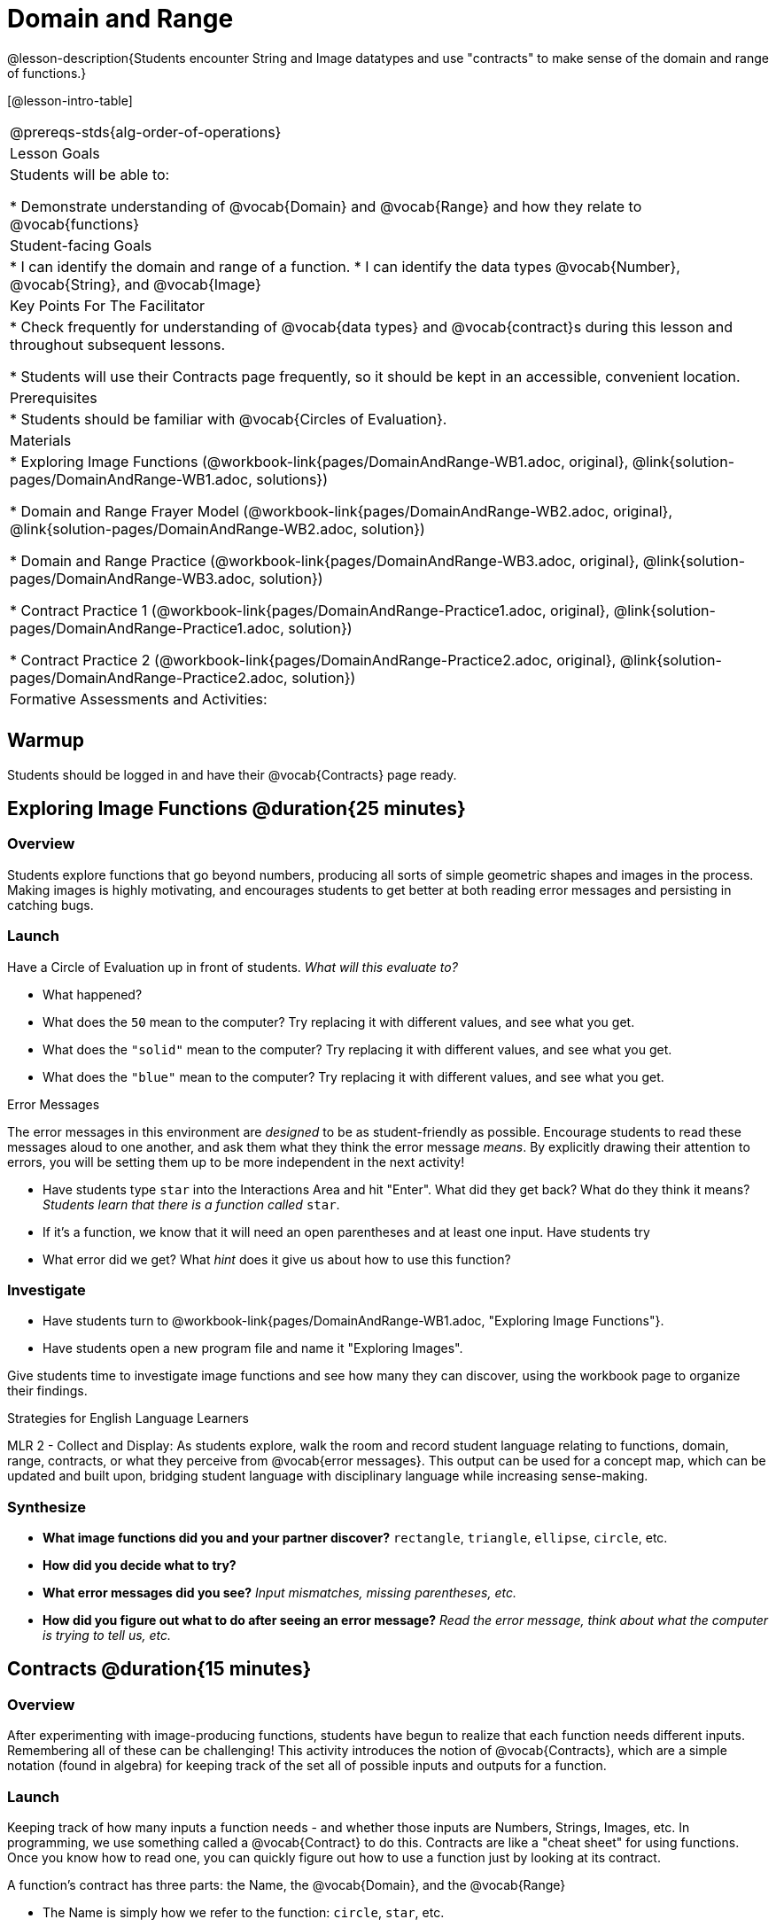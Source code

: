 = Domain and Range

@lesson-description{Students encounter String and Image datatypes and use "contracts" to make sense of the domain and range of functions.}

[@lesson-intro-table]
|===
@prereqs-stds{alg-order-of-operations}
| Lesson Goals
| Students will be able to:

* Demonstrate understanding of @vocab{Domain} and @vocab{Range} and how they relate to @vocab{functions}

| Student-facing Goals
|
* I can identify the domain and range of a function.
* I can identify the data types @vocab{Number}, @vocab{String}, and @vocab{Image}

| Key Points For The Facilitator
|
* Check frequently for understanding of @vocab{data types} and @vocab{contract}s during this lesson and throughout subsequent lessons.

* Students will use their Contracts page frequently, so it should be kept in an accessible, convenient location.

| Prerequisites
|
* Students should be familiar with @vocab{Circles of Evaluation}.

| Materials
|
ifeval::["{proglang}" == "wescheme"]
* Lesson slides template (@link{https://docs.google.com/presentation/d/1M8A7eX7Ys-CNFvbwDwzoux21Kt5LwUlVTl-EM11fdfU/view, Google Slides})
endif::[]

ifeval::["{proglang}" == "pyret"]
* Lesson slides template (@link{https://drive.google.com/open?id=1FZsKNPlWYBBAKFA_YuBcaoJojIDJgul1jI-lipIhDVg, Google Slides})
endif::[]

* Exploring Image Functions (@workbook-link{pages/DomainAndRange-WB1.adoc, original}, @link{solution-pages/DomainAndRange-WB1.adoc, solutions})

* Domain and Range Frayer Model (@workbook-link{pages/DomainAndRange-WB2.adoc, original}, @link{solution-pages/DomainAndRange-WB2.adoc, solution})

* Domain and Range Practice (@workbook-link{pages/DomainAndRange-WB3.adoc, original}, @link{solution-pages/DomainAndRange-WB3.adoc, solution})

* Contract Practice 1 (@workbook-link{pages/DomainAndRange-Practice1.adoc, original}, @link{solution-pages/DomainAndRange-Practice1.adoc, solution})

* Contract Practice 2 (@workbook-link{pages/DomainAndRange-Practice2.adoc, original}, @link{solution-pages/DomainAndRange-Practice2.adoc, solution})

| Formative Assessments and Activities:
|
ifeval::["{proglang}" == "wescheme"]
* Functions Review (@link{https://quizizz.com/admin/quiz/5d9919776c6f17001a9dc6a0, Quizizz})
* Domain and Range Review (@link{https://teacher.desmos.com/activitybuilder/custom/5d991ae71172d473178c9816, Desmos Activity})
endif::[]

ifeval::["{proglang}" == "pyret"]
* Contracts Review #1 (@link{https://quizizz.com/admin/quiz/5d69763f62e850001a0b0433, Quizizz})
endif::[]

|===

== Warmup

Students should be logged in and have their @vocab{Contracts} page ready.

== Exploring Image Functions @duration{25 minutes}

=== Overview
Students explore functions that go beyond numbers, producing all sorts of simple geometric shapes and images in the process. Making images is highly motivating, and encourages students to get better at both reading error messages and persisting in catching bugs.

=== Launch
Have a Circle of Evaluation up in front of students. _What will this evaluate to?_

ifeval::["{proglang}" == "wescheme"]
Show a line of code: `(* 10 -4)`.  _What will this evaluate to?_
Show another line of code: `(star 50 “solid” “blue”)`.  _What will this evaluate to?_
endif::[]

ifeval::["{proglang}" == "pyret"]
Show a line of code: `10 * -4`.  _What will this evaluate to?_
Show another line of code: `star(50, “solid”, “blue”)`.  _What will this evaluate to?_
endif::[]

- What happened?
- What does the `50` mean to the computer? Try replacing it with different values, and see what you get.
- What does the `"solid"` mean to the computer? Try replacing it with different values, and see what you get.
- What does the `"blue"` mean to the computer? Try replacing it with different values, and see what you get.

[.strategy-box]
.Error Messages
****
The error messages in this environment are _designed_ to be as student-friendly as possible. Encourage students to read these messages aloud to one another, and ask them what they think the error message _means_. By explicitly drawing their attention to errors, you will be setting them up to be more independent in the next activity!
****

- Have students type `star` into the Interactions Area and hit "Enter". What did they get back? What do they think it means? _Students learn that there is a function called_ `star`.

- If it's a function, we know that it will need an open parentheses and at least one input. Have students try 
ifeval::["{proglang}" == "wescheme"]
`(star 50)`
endif::[]
ifeval::["{proglang}" == "pyret"]
`star(50)`
endif::[]

- What error did we get? What _hint_ does it give us about how to use this function?

=== Investigate
[.lesson-instruction]
- Have students turn to @workbook-link{pages/DomainAndRange-WB1.adoc, "Exploring Image Functions"}.
- Have students open a new program file and name it "Exploring Images".
ifeval::["{proglang}" == "pyret"]
- On Line 1 of the @vocab{Definitions area} (left side), type the words *include image* and press "Run". (This loads the *image* library.)
endif::[]

Give students time to investigate image functions and see how many they can discover, using the workbook page to organize their findings.

[.strategy-box]
.Strategies for English Language Learners
****
MLR 2 - Collect and Display: As students explore, walk the room and record student language relating to functions, domain, range, contracts, or what they perceive from @vocab{error messages}.  This output can be used for a concept map, which can be updated and built upon, bridging student language with disciplinary language while increasing sense-making.
****

=== Synthesize
- *What image functions did you and your partner discover?*
``rectangle``, `triangle`, `ellipse`, `circle`, etc.
- *How did you decide what to try?*
- *What error messages did you see?*
_Input mismatches, missing parentheses, etc._
- *How did you figure out what to do after seeing an error message?*
_Read the error message, think about what the computer is trying to tell us, etc._

== Contracts @duration{15 minutes}

=== Overview
After experimenting with image-producing functions, students have begun to realize that each function needs different inputs. Remembering all of these can be challenging! This activity introduces the notion of @vocab{Contracts}, which are a simple notation (found in algebra) for keeping track of the set all of possible inputs and outputs for a function.

=== Launch
Keeping track of how many inputs a function needs - and whether those inputs are Numbers, Strings, Images, etc. In programming, we use something called a @vocab{Contract} to do this. Contracts are like a "cheat sheet" for using functions. Once you know how to read one, you can quickly figure out how to use a function just by looking at its contract.

[.lesson-point]
A function's contract has three parts: the Name, the @vocab{Domain}, and the @vocab{Range}

- The Name is simply how we refer to the function: `circle`, `star`, etc.
- The @vocab{Domain} tells us what the function "takes in", or _consumes_. These also known as the _arguments_ to the function.
- The @vocab{Range} tells us what the function "gives back", _produces_.

=== Investigate
[.lesson-instruction]
ifeval::["{proglang}" == "wescheme"]
- Write the contracts for `+`, `-`, `*`, `/`, `sqr`, and `sqrt` into the Contracts page.
endif::[]
ifeval::["{proglang}" == "pyret"]
- Write the contracts for `num-sqr`, and `num-sqrt` into the Contracts page.
endif::[]

[.text-center]
*A Sample Contracts Table*

++++
<style>
.inlineContractTable {width: 60%; margin: auto;}
.inlineContractTable .tableblock{ padding: 0px; margin: 0px; }
</style>
++++

[.inlineContractTable, cols="4,1,10,1,2", options="header", grid="rows"]
|===
| Name 			|	| Domain				|		| Range
ifeval::["{proglang}" == "wescheme"]
|`;` `+`		| :	| `Number Number` 		|	->	| `Number`
|`;` `-` 		| :	| `Number Number` 		|	->	| `Number`
|`;` `sqr`		| :	| `Number`  			|	->	| `Number`
|`;` `sqrt`		| :	| `Number` 				|	->	| `Number`
endif::[]
ifeval::["{proglang}" == "pyret"]
|`#` `+`		| ::| `Number Number` 		|	->	| `Number`
|`#` `-` 		| ::| `Number Number` 		|	->	| `Number`
|`#` `num-sqr`	| ::| `Number`  			|	->	| `Number`
|`#` `num-sqrt`	| ::| `Number` 				|	->	| `Number`
endif::[] 
|===

[.lesson-instruction]
Have students turn to the @workbook-link{pages/DomainAndRange-WB2.pdf, Domain and Range Frayer models} in their workbooks and use the visual organizer to explain the concepts of domain and range in their own words.

- *Group together the image functions you discovered by elements in their domain.*

`star`, `circle`, and `triangle` have the same Domain, `rectangle` and `ellipse` have the same domain, etc.

== Making Sense of Contracts @duration{10 minutes}

=== Overview
This activity digs deeper into Contracts, and has students create their own Contracts trackers to take ownership of the concept and create an artifact they can refer back to.

=== Launch

- `star` has three elements in its Domain: A Number, a String, and another String.  What do these elements represent?
_The Number is the radius, the first String is the style (either `outline` or `solid`), the second String is the color._

- *What happens if I don't give it those things?*
_We won't get the star we want, we'll probably get an error!_

- *If I give `star` what it needs, what do I get in return?*
_An Image of the star that matches the arguments_

- *`square` has the same Domain as `star`.  What do the arguments in `square` represent?*
_length, style, color_

- *Can different functions have the same Domain?  The same Range?  Are they still different functions?*
_Yes, yes, and yes!_

- *Can we up with an example of two math functions that have the same Domain and Range?*

[.lesson-point]
When the input matches what the function consumes, the function produces the output we expect. 

*Where else have you heard the word "contract"?  How can you connect that meaning to contracts in programming?*

_An actor signs a contract agreeing to perform in a film in exchange for compensation, a contractor makes an agreement with a homeowner to build or repair something in a set amount of time for compensation, or a parent agrees to pizza for dinner in exchange for the child completing their chores. Similarly, a contract in programming is an *agreement* between what the function is given and what it produces._

ifeval::["{proglang}" == "wescheme"]
- *What does the contract for `star` look like?*
`star : Number String String -> Image`
endif::[]
ifeval::["{proglang}" == "pyret"]
- *What does the contract for `star` look like?*
`star {two-colons} Number, String, String -> Image`
endif::[]

=== Investigate
[.lesson-instruction]
- Students complete @workbook-link{pages/DomainAndRange-WB3.adoc, "Domain and Range - Practice"} with their partner.

[.lesson-instruction]
Students create a visual "Contracts page" either digitally or physically.  Ask students to think about how they visualize contracts in their own minds and how they could use that imagery to explain functions and their contracts to others.

== Additional Exercises:
- Converting Circles of Evaluation to Code (1)
(@exercise-link{pages/many-types-coe-to-code1.adoc, original} ,
@exercise-link{solution-pages/many-types-coe-to-code1.adoc, answers})

- Converting Circles of Evaluation to Code (2)
(@exercise-link{pages/many-types-coe-to-code2.adoc, original} ,
@exercise-link{solution-pages/many-types-coe-to-code2.adoc, answers})

- Identifying Parts of Expressions (1)
(@exercise-link{pages/id-expr-pieces1.adoc, original} ,
@exercise-link{solution-pages/id-expr-pieces1.adoc, answers})

- Identifying Parts of Expressions (2)
(@exercise-link{pages/id-expr-pieces2.adoc, original} ,
@exercise-link{solution-pages/id-expr-pieces2.adoc, answers})

- Matching Expressions & Contracts
(@exercise-link{pages/match-contracts-exprs1.adoc, original} ,
@exercise-link{solution-pages/match-contracts-exprs1.adoc, answers})
